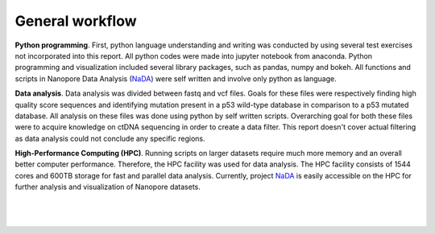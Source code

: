 General workflow
----------------
**Python programming**. First, python language understanding and writing was conducted by using several test exercises not incorporated into this report. All python codes were made into jupyter notebook from anaconda. Python programming and visualization included several library packages, such as pandas, numpy and bokeh. All functions and scripts in Nanopore Data Analysis (NaDA_) were self written and involve only python as language. 

**Data analysis**. Data analysis was divided between fastq and vcf files. Goals for these files were respectively finding high quality score sequences and identifying mutation present in a p53 wild-type database in comparison to a p53 mutated database. All analysis on these files was done using python by self written scripts. Overarching goal for both these files were to acquire knowledge on ctDNA sequencing in order to create a data filter. This report doesn't cover actual filtering as data analysis could not conclude any specific regions.

**High-Performance Computing (HPC)**. Running scripts on larger datasets require much more memory and an overall better computer performance. Therefore, the HPC facility was used for data analysis. The HPC facility consists of 1544 cores and 600TB storage for fast and parallel data analysis. Currently, project NaDA_ is easily accessible on the HPC for further analysis and visualization of Nanopore datasets.

.. _NaDA: https://github.com/DouweSpaanderman/NaDA/

|
|

.. figure:: https://raw.githubusercontent.com/DouweSpaanderman/NaDA/master/Documentation/source/_static/Next.png
   :align:  center
   :width: 100px
   :height: 100px
   :target: https://htmlpreview.github.io/?https://github.com/DouweSpaanderman/NaDA/blob/master/Documentation/build/html/Results%20and%20Discussion.html